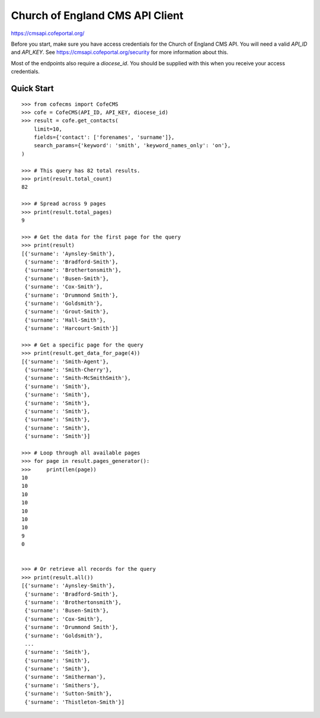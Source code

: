 ================================
Church of England CMS API Client
================================

https://cmsapi.cofeportal.org/

Before you start, make sure you have access credentials for the Church of England CMS API. You will
need a valid `API_ID` and `API_KEY`. See https://cmsapi.cofeportal.org/security for more
information about this.

Most of the endpoints also require a `diocese_id`. You should be supplied with this when you
receive your access credentials.


Quick Start
===========

::

    >>> from cofecms import CofeCMS
    >>> cofe = CofeCMS(API_ID, API_KEY, diocese_id)
    >>> result = cofe.get_contacts(
        limit=10,
        fields={'contact': ['forenames', 'surname']},
        search_params={'keyword': 'smith', 'keyword_names_only': 'on'},
    )

    >>> # This query has 82 total results.
    >>> print(result.total_count)
    82

    >>> # Spread across 9 pages
    >>> print(result.total_pages)
    9

    >>> # Get the data for the first page for the query
    >>> print(result)
    [{'surname': 'Aynsley-Smith'},
     {'surname': 'Bradford-Smith'},
     {'surname': 'Brothertonsmith'},
     {'surname': 'Busen-Smith'},
     {'surname': 'Cox-Smith'},
     {'surname': 'Drummond Smith'},
     {'surname': 'Goldsmith'},
     {'surname': 'Grout-Smith'},
     {'surname': 'Hall-Smith'},
     {'surname': 'Harcourt-Smith'}]

    >>> # Get a specific page for the query
    >>> print(result.get_data_for_page(4))
    [{'surname': 'Smith-Agent'},
     {'surname': 'Smith-Cherry'},
     {'surname': 'Smith-McSmithSmith'},
     {'surname': 'Smith'},
     {'surname': 'Smith'},
     {'surname': 'Smith'},
     {'surname': 'Smith'},
     {'surname': 'Smith'},
     {'surname': 'Smith'},
     {'surname': 'Smith'}]

    >>> # Loop through all available pages
    >>> for page in result.pages_generator():
    >>>     print(len(page))
    10
    10
    10
    10
    10
    10
    10
    9
    0


    >>> # Or retrieve all records for the query
    >>> print(result.all())
    [{'surname': 'Aynsley-Smith'},
     {'surname': 'Bradford-Smith'},
     {'surname': 'Brothertonsmith'},
     {'surname': 'Busen-Smith'},
     {'surname': 'Cox-Smith'},
     {'surname': 'Drummond Smith'},
     {'surname': 'Goldsmith'},
     ...
     {'surname': 'Smith'},
     {'surname': 'Smith'},
     {'surname': 'Smith'},
     {'surname': 'Smitherman'},
     {'surname': 'Smithers'},
     {'surname': 'Sutton-Smith'},
     {'surname': 'Thistleton-Smith'}]
